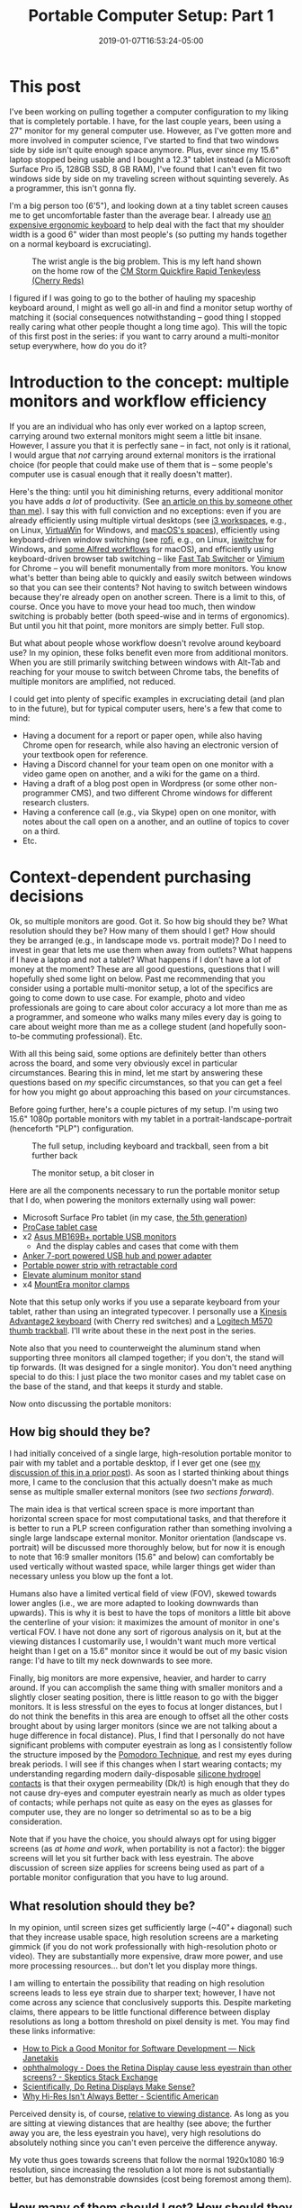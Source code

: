#+HUGO_BASE_DIR: ../../
#+HUGO_SECTION: posts

#+TITLE: Portable Computer Setup: Part 1
#+DATE: 2019-01-07T16:53:24-05:00
#+HUGO_CATEGORIES: "Gear" "Productivity/Efficiency" "Computers/Software"
#+HUGO_TAGS: "workflow" "portability" "gear cluster"

* This post

I've been working on pulling together a computer configuration to my liking that is completely portable. I have, for the last couple years, been using a 27" monitor for my general computer use. However, as I've gotten more and more involved in computer science, I've started to find that two windows side by side isn't quite enough space anymore. Plus, ever since my 15.6" laptop stopped being usable and I bought a 12.3" tablet instead (a Microsoft Surface Pro i5, 128GB SSD, 8 GB RAM), I've found that I can't even fit two windows side by side on my traveling screen without squinting severely. As a programmer, this isn't gonna fly.

I'm a big person too (6'5"), and looking down at a tiny tablet screen causes me to get uncomfortable faster than the average bear. I already use [[https://www.kinesis-ergo.com/shop/advantage2-lfq/][an expensive ergonomic keyboard]] to help deal with the fact that my shoulder width is a good 6" wider than most people's (so putting my hands together on a normal keyboard is excruciating).

#+CAPTION: The wrist angle is the big problem. This is my left hand shown on the home row of the [[https://www.amazon.com/gp/product/B007VDLVD4/][CM Storm Quickfire Rapid Tenkeyless (Cherry Reds)]]
[[file:/posts/portable-computer-setup-part1/wrist-angle.jpg]]

I figured if I was going to go to the bother of hauling my spaceship keyboard around, I might as well go all-in and find a monitor setup worthy of matching it (social consequences notwithstanding -- good thing I stopped really caring what other people thought a long time ago). This will the topic of this first post in the series: if you want to carry around a multi-monitor setup everywhere, how do you do it?

* Introduction to the concept: multiple monitors and workflow efficiency

If you are an individual who has only ever worked on a laptop screen, carrying around two external monitors might seem a little bit insane. However, I assure you that it is perfectly sane -- in fact, not only is it rational, I would argue that /not/ carrying around external monitors is the irrational choice (for people that could make use of them that is -- some people's computer use is casual enough that it really doesn't matter).

Here's the thing: until you hit diminishing returns, every additional monitor you have adds /a lot/ of productivity. (See [[https://www.hanselman.com/blog/TheSweetSpotOfMultipleMonitorProductivityThatMagicalThirdMonitor.aspx][an article on this by someone other than me]]). I say this with full conviction and no exceptions: even if you are already efficiently using multiple virtual desktops (see [[https://i3wm.org/docs/userguide.html#_using_workspaces][i3 workspaces]], e.g., on Linux, [[https://virtuawin.sourceforge.io/][VirtuaWin]] for Windows, and [[https://support.apple.com/guide/mac-help/work-in-multiple-spaces-mh14112/mac][macOS's spaces]]), efficiently using keyboard-driven window switching (see [[https://github.com/DaveDavenport/rofi][rofi]], e.g., on Linux, [[https://github.com/tvjg/iswitchw][iswitchw]] for Windows, and [[https://github.com/mandrigin/AlfredSwitchWindows][some Alfred workflows]] for macOS), and efficiently using keyboard-driven browser tab switching -- like [[https://chrome.google.com/webstore/detail/fast-tab-switcher/jkhfenkikopkkpboaipgllclaaehgpjf][Fast Tab Switcher]] or [[https://chrome.google.com/webstore/detail/vimium/dbepggeogbaibhgnhhndojpepiihcmeb][Vimium]] for Chrome -- you will benefit monumentally from more monitors. You know what's better than being able to quickly and easily switch between windows so that you can see their contents? Not having to switch between windows because they're already open on another screen. There is a limit to this, of course. Once you have to move your head too much, then window switching is probably better (both speed-wise and in terms of ergonomics). But until you hit that point, more monitors are simply better. Full stop.

But what about people whose workflow doesn't revolve around keyboard use? In my opinion, these folks benefit even more from additional monitors. When you are still primarily switching between windows with Alt-Tab and reaching for your mouse to switch between Chrome tabs, the benefits of multiple monitors are amplified, not reduced.

I could get into plenty of specific examples in excruciating detail (and plan to in the future), but for typical computer users, here's a few that come to mind:

- Having a document for a report or paper open, while also having Chrome open for research, while also having an electronic version of your textbook open for reference.
- Having a Discord channel for your team open on one monitor with a video game open on another, and a wiki for the game on a third.
- Having a draft of a blog post open in Wordpress (or some other non-programmer CMS), and two different Chrome windows for different research clusters.
- Having a conference call (e.g., via Skype) open on one monitor, with notes about the call open on a another, and an outline of topics to cover on a third.
- Etc.

* Context-dependent purchasing decisions

Ok, so multiple monitors are good. Got it. So how big should they be? What resolution should they be? How many of them should I get? How should they be arranged (e.g., in landscape mode vs. portrait mode)? Do I need to invest in gear that lets me use them when away from outlets? What happens if I have a laptop and not a tablet? What happens if I don't have a lot of money at the moment? These are all good questions, questions that I will hopefully shed some light on below. Past me recommending that you consider using a portable multi-monitor setup, a lot of the specifics are going to come down to use case. For example, photo and video professionals are going to care about color accuracy a lot more than me as a programmer, and someone who walks many miles every day is going to care about weight more than me as a college student (and hopefully soon-to-be commuting professional). Etc.

With all this being said, some options are definitely better than others across the board, and some very obviously excel in particular circumstances. Bearing this in mind, let me start by answering these questions based on /my/ specific circumstances, so that you can get a feel for how you might go about approaching this based on /your/ circumstances.

Before going further, here's a couple pictures of my setup. I'm using two 15.6" 1080p portable monitors with my tablet in a portrait-landscape-portrait (henceforth "PLP") configuration.

#+CAPTION: The full setup, including keyboard and trackball, seen from a bit further back
[[file:/posts/portable-computer-setup-part1/setup-with-keyboard.jpg]]

#+CAPTION: The monitor setup, a bit closer in
[[file:/posts/portable-computer-setup-part1/monitor-setup.jpg]]

Here are all the components necessary to run the portable monitor setup that I do, when powering the monitors externally using wall power:

- Microsoft Surface Pro tablet (in my case, [[https://www.microsoft.com/en-us/p/surface-pro-5th-gen/8nkt9wttrbjk/c0hl?activetab=pivot%3aoverviewtab][the 5th generation]])
- [[https://www.amazon.com/gp/product/B01MDT6G6K/][ProCase tablet case]]
- x2 [[https://www.amazon.com/gp/product/B013XFJKGI/][Asus MB169B+ portable USB monitors]]
  - And the display cables and cases that come with them
- [[https://www.amazon.com/gp/product/B014ZQ07NE/][Anker 7-port powered USB hub and power adapter]]
- [[https://www.amazon.com/gp/product/B074MPZ21B/][Portable power strip with retractable cord]]
- [[https://www.amazon.com/gp/product/B01MXD21HP/][Elevate aluminum monitor stand]]
- x4 [[https://www.amazon.com/gp/product/B01LQT1RBO/][MountEra monitor clamps]]

Note that this setup only works if you use a separate keyboard from your tablet, rather than using an integrated typecover. I personally use a [[https://www.kinesis-ergo.com/shop/advantage2-lfq/][Kinesis Advantage2 keyboard]] (with Cherry red switches) and a [[https://www.logitech.com/en-us/product/wireless-trackball-m570][Logitech M570 thumb trackball]]. I'll write about these in the next post in the series.

Note also that you need to counterweight the aluminum stand when supporting three monitors all clamped together; if you don't, the stand will tip forwards. (It was designed for a single monitor). You don't need anything special to do this: I just place the two monitor cases and my tablet case on the base of the stand, and that keeps it sturdy and stable.

Now onto discussing the portable monitors:

** How big should they be?

I had initially conceived of a single large, high-resolution portable monitor to pair with my tablet and a portable desktop, if I ever get one (see [[https://www.steventammen.com/posts/portability-power-and-screen-configurations/#but-wouldn-t-a-bigger-screen-help-increase-productivity-would-bigger-laptops-have-an-edge-here][my discussion of this in a prior post]]). As soon as I started thinking about things more, I came to the conclusion that this actually doesn't make as much sense as multiple smaller external monitors (see [[How many of them should I get? How should they be arranged?][two sections forward]]).

The main idea is that vertical screen space is more important than horizontal screen space for most computational tasks, and that therefore it is better to run a PLP screen configuration rather than something involving a single large landscape external monitor. Monitor orientation (landscape vs. portrait) will be discussed more thoroughly below, but for now it is enough to note that 16:9 smaller monitors (15.6" and below) can comfortably be used vertically without wasted space, while larger things get wider than necessary unless you blow up the font a lot. 

Humans also have a limited vertical field of view (FOV), skewed towards lower angles (i.e., we are more adapted to looking downwards than upwards). This is why it is best to have the tops of monitors a little bit above the centerline of your vision: it maximizes the amount of monitor in one's vertical FOV. I have not done any sort of rigorous analysis on it, but at the viewing distances I customarily use, I wouldn't want much more vertical height than I get on a 15.6" monitor since it would be out of my basic vision range: I'd have to tilt my neck downwards to see more.

Finally, big monitors are more expensive, heavier, and harder to carry around. If you can accomplish the same thing with smaller monitors and a slightly closer seating position, there is little reason to go with the bigger monitors. It is less stressful on the eyes to focus at longer distances, but I do not think the benefits in this area are enough to offset all the other costs brought about by using larger monitors (since we are not talking about a huge difference in focal distance). Plus, I find that I personally do not have significant problems with computer eyestrain as long as I consistently follow the structure imposed by the [[https://en.wikipedia.org/wiki/Pomodoro_Technique][Pomodoro Technique]], and rest my eyes during break periods. I will see if this changes when I start wearing contacts; my understanding regarding modern daily-disposable [[https://www.clspectrum.com/issues/2015/december-2015/the-benefits-of-silicone-hydrogel-daily-disposable][silicone hydrogel contacts]] is that their oxygen permeability (Dk/t) is high enough that they do not cause dry-eyes and computer eyestrain nearly as much as older types of contacts; while perhaps not quite as easy on the eyes as glasses for computer use, they are no longer so detrimental so as to be a big consideration.

Note that if you have the choice, you should always opt for using bigger screens (as [[Do you recommend using this at home and at work?][at home and work]], when portability is not a factor): the bigger screens will let you sit further back with less eyestrain. The above discussion of screen size applies for screens being used as part of a portable monitor configuration that you have to lug around.

** What resolution should they be?

In my opinion, until screen sizes get sufficiently large (~40"+ diagonal) such that they increase usable space, high resolution screens are a marketing gimmick (if you do not work professionally with high-resolution photo or video). They are substantially more expensive, draw more power, and use more processing resources... but don't let you display more things.

I am willing to entertain the possibility that reading on high resolution screens leads to less eye strain due to sharper text; however, I have not come across any science that conclusively supports this. Despite marketing claims, there appears to be little functional difference between display resolutions as long a bottom threshold on pixel density is met. You may find these links informative:

- [[https://nickjanetakis.com/blog/how-to-pick-a-good-monitor-for-software-development][How to Pick a Good Monitor for Software Development — Nick Janetakis]]
- [[https://skeptics.stackexchange.com/questions/13800/does-the-retina-display-cause-less-eyestrain-than-other-screens][ophthalmology - Does the Retina Display cause less eyestrain than other screens? - Skeptics Stack Exchange]]
- [[http://awesci.com/scientifically-retina-displays-make-sense/][Scientifically, Do Retina Displays Make Sense?]]
- [[https://www.scientificamerican.com/article/pogue-why-hi-res-isnt-always-better/][Why Hi-Res Isn't Always Better - Scientific American]]

Perceived density is, of course, [[https://res18h39.netlify.com/calculator][relative to viewing distance]]. As long as you are sitting at viewing distances that are healthy (see above; the further away you are, the less eyestrain you have), very high resolutions do absolutely nothing since you can't even perceive the difference anyway.

My vote thus goes towards screens that follow the normal 1920x1080 16:9 resolution, since increasing the resolution a lot more is not substantially better, but has demonstrable downsides (cost being foremost among them).

** How many of them should I get? How should they be arranged?

Monitors can either be used in landscape mode or portrait mode. Some things are very obviously better in landscape mode (most photos, most videos, most spreadsheets, and some poorly-designed desktop applications that only support landscape-sized widths), but most things are better in portrait mode. Portrait monitors can fit more text from documents, more terminal history, more of log files that you want to display, entire pages from PDF documents, and, most importantly, more content from web pages.

While actually /reading/ on the web is somewhat suboptimal due to the high cognitive load that scrolling causes (among other things; [[https://www.steventammen.com/pages/screen-reading/][I've written some about this before]]), the scanning-focused mental process that dominates how we interact with webpages benefits immensely from having more content on a page visible at any given time. Text lines are usually around 70 characters long (which is good: lines that are too long make it hard for us to track from one line to the next), which leaves lots of horizontal whitespace on most websites. Portrait monitors eliminate this inefficiency. Here is [[https://senk9.wordpress.com/2015/08/30/thoughts-why-i-use-a-vertical-monitor/][an excellent article about portrait mode in general]] (that goes over pros and cons thoroughly).

So, it would seem that we would want a bunch of portrait monitors then... right? Well, not so fast. You still really want at least one landscape monitor for the various times that landscape really is better. The question thus becomes twofold: how many portrait monitors to add to this landscape monitor, and how to best do so.

The answer to the first question is easy: the number of portrait monitors you should get should be the ceiling of the number of windows that you regularly need concurrently open that would benefit a lot from portrait monitors.

As to which windows benefit from portrait monitors, it is easier to define this as a set negation: all windows benefit a lot from portrait orientation except the landscape exceptions defined above, and, in my opinion, windows that you are actively writing in (this includes both code and prose). Let me explain:

*** Keeping code blocks short

It is generally accepted that when coding (with the exception of big switch statements or repetitive declarations that cannot be kept DRY by their nature), your functions should not get much longer than a 1920x1080 landscape monitor's vertical height. This has been argued by people far smarter than myself a number of times. For an introduction, have a look at these links:

- [[https://dubroy.com/blog/method-length-are-short-methods-actually-worse/][Are short methods actually worse?]]
- [[https://softwareengineering.stackexchange.com/questions/133404/what-is-the-ideal-length-of-a-method-for-you][design - What is the ideal length of a method for you? - Software Engineering Stack Exchange]]
  - The SRP and OCP mentioned in some of the answers are the [[https://code.tutsplus.com/tutorials/solid-part-1-the-single-responsibility-principle--net-36074]["single responsibility principle"]] and the [[https://code.tutsplus.com/tutorials/solid-part-2-the-openclosed-principle--net-36600]["open/closed principle"]], respectively.
- [[https://softwareengineering.stackexchange.com/questions/27798/what-should-be-the-maximum-length-of-a-function][programming practices - What should be the maximum length of a function? - Software Engineering Stack Exchange]]
- [[https://stackoverflow.com/questions/611304/how-many-lines-of-code-should-a-function-procedure-method-have][coding style - How many lines of code should a function/procedure/method have? - Stack Overflow]]
- [[https://softwareengineering.stackexchange.com/questions/64449/can-a-function-be-too-short][programming practices - Can a function be too short? - Software Engineering Stack Exchange]]
- [[https://www.quora.com/Why-do-so-many-programmers-have-a-vertical-monitor/answer/Mark-VandeWettering?ch=10&share=61e80f63&srid=ugaI2][Mark VandeWettering's answer to Why do so many programmers have a vertical monitor? - Quora]]

The general idea is that humans can only keep track of so much complexity at any given time, and it is better to abstract things away to keep your methods easy to follow and self-documenting.

Arguably, having multiple methods on a screen showing is good, since it might allow for you to see a method that gets called without needing to use an IDE hotkey (e.g.) to jump to said method's definition. However, from my own observation, unless your project is quite small, the probability of calling neighboring methods is low enough that using a portrait monitor for this benefit alone is not inherently worth it.

What is worth it, however, is having a second window of your code file open to be able to jump to declarations in one window while still looking at your code in the other. Most IDEs and text editors worth using make so-called "splits" easy to achieve, and I would highly recommend doing so. Especially once you get comfortable jumping to and from method declarations with key combinations, a two-window-per-file approach to coding increases productivity by a lot. (At least in my experience, N=1).

Based on this, it seems that we need two windows for coding, and they don't necessarily need to be super tall, since most function definitions should fit on a single page height. Is there anything else? It turns out that coding in fact uses /two/ other windows (at least in my experience): a terminal window for compiling/running/testing with a REPL/etc., and what I will call the "product" window -- the window that represents the result of whatever it is that you are coding. This could be a shell dedicated to running an interactive command-line program, a web browser on the page of your webapp, a process instance of a GUI desktop application you are creating, a VM program like VirtualBox that has instances of your program running in different environments for testing, and so forth.

In general, I have found that while I sometimes want to be able to see a terminal window and my code windows at the same time (looking at error messages comes to mind -- if I'm not using something more complicated like =gdb=, that is) and sometimes want to be able to see the product window and my code windows at the same time (testing app behavior and comparing it with the code that generates it -- for things that are harder to test with automated unit tests and whatnot), I very seldom want to see my code windows /and/ the terminal window /and/ the product window all at the same time.

The best way to approach this, in my opinion, is not to have these two windows take up valuable screen space when they are not needed (which is most of the time), but to only take up screen space when they are specifically needed. This can be accomplished with some intelligent use of keybindings via scripting (in my case, using [[https://www.autohotkey.com/][AutoHotkey]]). Rather than compiling with some arcane key combination or function keys, if you use custom hotkeys (or a leader key sequence à la [[http://spacemacs.org/][Spacemacs]]) you can very easily define things like "compile the code file for the window that is currently focused and put the terminal on top of the window stack on the right," "compile the code file for the window that is currently focused and put the product window on top of the window stack on the left," and so forth.

The upshot of all this is that we can get away with a landscape monitor for the basic coding windows, with an editor tab on either side of the monitor. The other coding windows (that are not always active) can be automagically handled with a bit of intelligent scripting.

*** Keeping prose organized, and keeping writing and presentation separate

Prose is a bit different. Generally speaking, it is definitely better to have more of a text document showing at any given time than less, so that reading is more efficient, and you don't have to scroll to follow the argument at a given point. This would seem to favor portrait monitors.

I am going to be completely up front in stating that I am going to be approaching this problem from the point of view of what I hold to be the optimal situation: writing highly-structured documents in Emacs' Org mode with one window for writing, a second window for displaying the outline of the document, and a third window for showing the produced result (either as a webpage via [[https://gohugo.io/commands/hugo_server/][Hugo's local webserver]] or as a PDF [[https://kieranhealy.org/blog/archives/2011/01/21/exporting-org-mode-to-pdf-via-xelatex/][via XeLaTeX]]). This is highly opinionated, I know, but I see no reason to talk about approaches that I would personally never use (Microsoft Word and Wordpress/other typical CMSs with built-in rich-text editors, for example) because they are so inferior to the above approach.

I favor prose that is highly structured. By this, I mean that content is broken into sections and subsections such that a semantic tree can be built based on headings. Org mode encourages this by making [[https://orgmode.org/manual/Visibility-cycling.html][visibility cycling]] of headlines extremely simple: think being able to expand and minimize sections as you please. This approach has numerous benefits (such as allowing for automatic creation of a table of contents and semantically chunking information to make it easier for users to find and link to), but has as a side-effect the grouping of text into blocks, blocks that will typically fit on a single landscape-screen height.

Now, you might ask: why are two other windows necessary, if we could just get away with writing in such a way that text nicely groups itself into blocks? As to why I use a window to display the outline, this is to let me see the semantic structure of a document at a glance (to keep track of argument flow in my head), and more importantly, to let me see the names and ordering of headlines instantaneously so that I can immediately jump forwards or backwards with Vim motion commands, [[https://emacs.stackexchange.com/questions/32617/how-to-jump-directly-to-an-org-headline][jump to a specific headline with fuzzy-search completion]], or copy the name of a headline to use for a relative link. This outline window is also actually a different document than the Org file I am writing in (with the headline structuring duplicated and only the most barebones of content, functioning as a true outline). I have only recently started doing this since I plan in the future to offer an outline form of content along with all my webpages, since I have personally wished for this sort of thing frequently in my use of other websites.

Just as with the terminal window and product windows for coding above, it would be wasteful to show the separate preview window when it is not needed. Also just as with these other windows, it is best to handle this "conditionally displayed" window with intelligent scripting. You can define a keybinding that saves the current buffer to trigger the refreshing of the webpage on the Hugo server and focuses the localhost tab in Chrome (or, for PDFs, saves the current buffer to trigger the XeLaTeX export and focuses the PDF viewer application). When you want to read a page/document more thoroughly (as when giving it a look-over before publishing it or rereading parts of it you have already written), you can have the full benefits of a vertical monitor without actually having to use vertical monitor space when writing your document, instead making use of side-by-side windows on a landscape monitor.

Using a separate window for reading your content is also superior for all the reasons why drafting documents in Org mode and Markdown (and even HTML) is beneficial: keeping content separate from its presentation keeps editor buffers fast, text easy to manipulate, and reading optimal when it is actually what you want to do (in the case of webpages, with full CSS in all its glory, the displaying of images and LaTeX renders that would ordinarily slow down your document in an editor, and seamless link following in the browser itself).

*** Adding portrait monitors to a central landscape monitor

As discussed in the two preceding sections, the main windows for coding and prose can be handled on a single landscape display, and do not benefit as substantially from additional vertical height (although it wouldn't hurt either). Most other computing tasks naturally center themselves around a landscape monitor (photo, video, spreadsheets, Bible study, and eBook reading being the other main ones for me).

All of these computing tasks thus use the landscape monitor for their primary windows: coding and prose due to the reasons above, and all the others since they require a single window displayed across the landscape monitor. Thus, the landscape monitor should be the centrally located one, in the middle of one's horizontal FOV. This leaves reference windows: the other windows one might wish to have open when doing any of these tasks. These are typically browser windows for research, PDFs, documentation, and so on.

I personally have not found myself wanting more than two reference windows at any given time when coding or writing prose. In an ideal world, I would be able to have monitors to display every individual browser tab or other source (with no time/ergonomic penalties for looking at said monitors), but this is simply not possible.

When coding, I typically have resources open relating to documentation of packages I am using, tutorials relating to functionality I am trying to implement (e.g., pages from [[http://www.tutorialspoint.com/][TutorialsPoint]]), StackOverflow threads relating to things I want to do, and a list of functional requirements that I am working with. What having two windows for this allows is the simultaneous heavy use of two sources of documentation, or one source of documentation and one StackOverflow thread, etc.

A similar situation obtains when I am writing prose. I am a very research-focused individual (at least I would like to think that I am), and frequently find myself with 40 or more tabs open at a time and many separate clusters of research. While I can think of a few exceptions, most of the time I don't find myself needing to access information from more than two sources at a time. Of course, which sources these two are will vary as I write, but that's not a problem since I make use of quick, keyboard-driven tab switching. No, what the multiple monitors should provide is /immediate/ access to a resource being referred to a lot or mined for information.

Two of these immediately accessible resources seems to me to be the best number: one is too few most of the time (I do often want to be comparing what two different sources have to say on something, e.g.), but three is too many most of the time (the third monitor would only get used somewhat infrequently; this is diminishing returns kicking in).

I have other standard workflows vis-à-vis reference windows for all the other computer tasks that I do regularly. I'll probably write up all the screen configurations in a separate post later, but the main takeaway for now is that two portrait monitors are the best solution for reference materials, at least given my usage. This is why I use and recommend a PLP setup.

** Do I need to invest in gear that lets me use them when away from outlets?

In my opinion, no. The full monitor configuration takes a bit of time to set up, so you should use the tablet on the stand (without the USB monitors and powered USB hub) or tablet without the stand if you are just going to be working for a short time. I find that I am usually only without power when I am working for a short time, and thus don't need a power source to set up the full configuration anyway.

When I wish to be working for an extended period of time, however, I find that I usually have access to an outlet (or at least it is not much of a bother to go somewhere that has an outlet). This is speaking from the perspective of a college student who mostly hangs out in computer science buildings though, so YMMV.

You need a 12V DC out battery to power the USB hub. These are actually sort of hard to find, since most  portable power packs focus on USB-A and USB-C charging. You may have luck with the following equipment (note that I have not bought these things and cannot guarantee that they work, although I see no reason why they wouldn't):

- [[https://www.amazon.com/Powkey-External-Battery-Indicator-Smartphones/dp/B07GJDML3F/][Battery to power tablet and the powered USB hub]]
- [[https://www.amazon.com/Power-2-1mm-2-5mm-Angled-Degree/dp/B016BJGZ2U/][Male-male 12V DC cable for the powered USB hub]]

** What happens if I have a laptop and not a tablet?

You'll need to figure out a different stand solution, since the monitor stand that I use doesn't work for laptops. You should still be able to use the same portable monitors and monitor clamps, however, assuming you use your laptop screen as the landscape screen.

You may be lucky enough to have 3 or more USB ports on your laptop, which would let you drive the two USB monitors directly and a keyboard/mouse combination off another port via USB hub. This would mean you could eliminate the powered USB hub and portable power strip. Setting up would be faster for you.

I would still recommend elevating your laptop and the portable monitors to get them at eye-level, since it is significantly more ergonomic.

** What happens if I don't have a lot of money at the moment?

I would recommend saving until you have enough, or buying components over time: the setup I use was the cheapest configuration I could find that used quality components and did what I wanted. I was horrified at how expensive the monitor clamps and aluminum stand were, but couldn't find equivalent products that had more reasonable pricing.

You might be able to get away with even lower resolution monitors, or smaller monitors, or a less powerful base tablet, etc., depending upon your needs.

* Other matters concerning this portable monitor setup

** Transporting things

The full setup is quite heavy and fairly bulky. I very much recommend you invest in a high-quality backpack that distributes weight on your hips rather than concentrating it on your shoulders. Such a backpack would allow you to carry this setup long distances with minimal discomfort.

I personally use [[https://www.aarn-usa.com/products/liquid-agility][this Aarn hiking pack]], and couldn't be happier: the pack distributes weight optimally without interfering with walking biomechanics. Everything goes in the flat-opening back pocket except the bulky concave keyboard, which goes in the front pocket.

I don't use the dry-liners since I carry around a large umbrella on rainy days. This has worked OK for me so far.

** Set up time

If you unplug and disassemble everything when transporting, setting up the USB monitors with the power strip and powered USB hub takes some time (as does clamping the monitors together). This is the only big con of the setup that I have identified so far.

If somebody made coiled cables for the monitor cables and power adapter cable for the powered USB hub, it would be possible to leave most everything assembled since the cables wouldn't tangle and get in the way (because they were coiled). However, I could not find any at the time of writing, so assembly takes some time (probably on the order of 5-7 minutes). I've gotten faster as I've done it more.

** Do the monitor clamps damage the screens?

My tablet and the Asus portable monitors use IPS panels with a backlight. When you have the clamps tightened, there is minor light-bleed at the areas of high pressure on the edges. This is most noticeable on very dark backgrounds. I have not found this to be a problem since it is minor and I can ignore it.

I purposefully bought two clamps for either side so that I wouldn't have to tighten them as much. I think it might have been possible to get away with one, but I was concerned at how much pressure I would have to put on the screens.

I have not noticed permanent screen damage from the clamps; when you remove the clamps and the pressure is gone, the light-bleed goes away. There are a few spots on the Asus screens (one screen in particular) that have minor image inconsistencies, but I think these are from lacking quality control rather than the clamps (and these are not bad at all: you can see small imperfections if you look for them). I am kicking myself for not checking the screens more thoroughly when I first got them (to know if these developed over time or were there from the beginning). If more image problems develop over time then I will have to rethink the whole setup, but I don't think this is likely.

** Do the monitor clamps obstruct vision?

A little bit. The Asus portable monitors have large enough bezels that the clamps do not end up blocking much of the screens. My tablet, with a much smaller bezel, has more of its screen blocked.

This is mostly a problem for line numbers, since the tablet screen has to go on the right to make the display cable for the landscape monitor work (it plugs in on the top right side when the monitor is flipped -- see the images above). If you resize windows on the tablet to be floated a little bit off the left edge, you can still have plenty of width (the Microsoft Surface tablets are 3:2). I'll probably write a script at some point to do this automatically.

** Do you recommend using this at home and at work?

I don't really think this setup is ideal when you have the ability to have larger monitors in a static location: the parameters are simply different. For this setup, portability is a factor. For most monitors in general, it is not. It makes sense then that what works best in a portable context is not necessarily the same as what works best in a static context (although much of the discussion relating to PLP and so forth still holds).

There are a [[https://www.guru99.com/best-monitor-programming.html][wide variety of monitors to choose from when programming]] -- some big, some small, some wide, some "normally" proportioned. While context will of course determine what is best for individuals, I think using a 4k TV with low input lag as a computer monitor makes a lot of sense /at home/, since that way you can use the same display as both a TV and a computer monitor, saving money and space.

If you decide to go this route, you'll want a display that is big enough to display 4 portrait windows side by side without being so large that you have to move your head a lot. I think that 49" or 55" TVs work well, if you sit a ways back from them. (I don't speak from experience, since I don't own a 4k TV yet -- I plan to get one in the not-so-distant future). If you have a dock, you can also plug in your tablet and peripherals with very minimal set up time, unlike the stand + clamps monitor configuration.

Using something like this on the job also works well since you don't have to deal with bezels, but combining multiple smaller monitors works too (and multiple smaller monitors have the advantage of being easier to shift around with employee turnover, and are better able to deal with monitor damage, since ruining one screen won't ruin all of them -- it's not always easy to guarantee that employees and clients will be careful around screens).

The main problem with larger monitor options is that they are not portable. The setup described in this post can (hypothetically) be taken anywhere.

** Isn't this... a bit much?

I certainly don't think this sort of monitor configuration is necessary for everyone. Those who think that they could use more screen real estate likely know who they are. People who mostly use their computers for casual browsing and Netflix probably shouldn't waste their money buying something like this, since they don't need it.

If you worry what other people think about you, I suppose it is worth noting that this setup is a bit geeky in person, and will draw attention to you. Particularly if you set up somewhere like a coffee shop where the population is not just programmers.
